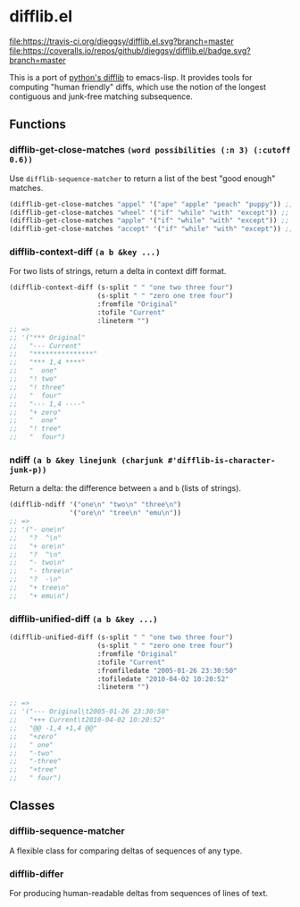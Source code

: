 * difflib.el
[[https://travis-ci.org/dieggsy/difflib.el.svg?branch=master][file:https://travis-ci.org/dieggsy/difflib.el.svg?branch=master]]
[[https://coveralls.io/github/dieggsy/difflib.el?branch=master][file:https://coveralls.io/repos/github/dieggsy/difflib.el/badge.svg?branch=master]]

This is a port of [[https://github.com/python/cpython/blob/c62f0cb3b1f6f9ca4ce463b1c99b0543bdfa38d6/Lib/difflib.py][python's difflib]] to emacs-lisp. It provides tools for
computing "human friendly" diffs, which use the notion of the longest
contiguous and junk-free matching subsequence.

** Functions
*** difflib-get-close-matches ~(word possibilities (:n 3) (:cutoff 0.6))~
Use ~difflib-sequence-matcher~ to return a list of the best "good enough"
matches.
#+begin_src emacs-lisp
(difflib-get-close-matches "appel" '("ape" "apple" "peach" "puppy")) ;; => '("apple" "ape")
(difflib-get-close-matches "wheel" '("if" "while" "with" "except")) ;; => '("while")
(difflib-get-close-matches "apple" '("if" "while" "with" "except")) ;; => nil
(difflib-get-close-matches "accept" '("if" "while" "with" "except")) ;; => '("except")
#+end_src
*** difflib-context-diff ~(a b &key ...)~
For two lists of strings, return a delta in context diff format.
#+begin_src emacs-lisp
(difflib-context-diff (s-split " " "one two three four")
                      (s-split " " "zero one tree four")
                      :fromfile "Original"
                      :tofile "Current"
                      :lineterm "")
;; =>
;; '("*** Original"
;;   "--- Current"
;;   "***************"
;;   "*** 1,4 ****"
;;   "  one"
;;   "! two"
;;   "! three"
;;   "  four"
;;   "--- 1,4 ----"
;;   "+ zero"
;;   "  one"
;;   "! tree"
;;   "  four")
#+end_src
*** ndiff ~(a b &key linejunk (charjunk #'difflib-is-character-junk-p))~
Return a delta: the difference between ~a~ and ~b~ (lists of strings).
#+begin_src emacs-lisp
(difflib-ndiff '("one\n" "two\n" "three\n")
               '("ore\n" "tree\n" "emu\n"))
;; =>
;; '("- one\n"
;;   "?  ^\n"
;;   "+ ore\n"
;;   "?  ^\n"
;;   "- two\n"
;;   "- three\n"
;;   "?  -\n"
;;   "+ tree\n"
;;   "+ emu\n")
#+end_src
*** difflib-unified-diff ~(a b &key ...)~
#+begin_src emacs-lisp
(difflib-unified-diff (s-split " " "one two three four")
                      (s-split " " "zero one tree four")
                      :fromfile "Original"
                      :tofile "Current"
                      :fromfiledate "2005-01-26 23:30:50"
                      :tofiledate "2010-04-02 10:20:52"
                      :lineterm "")

;; =>
;; '("--- Original\t2005-01-26 23:30:50"
;;   "+++ Current\t2010-04-02 10:20:52"
;;   "@@ -1,4 +1,4 @@"
;;   "+zero"
;;   " one"
;;   "-two"
;;   "-three"
;;   "+tree"
;;   " four")
#+end_src
** Classes
*** difflib-sequence-matcher
A flexible class for comparing deltas of sequences of any type.
*** difflib-differ
For producing human-readable deltas from sequences of lines of text.
